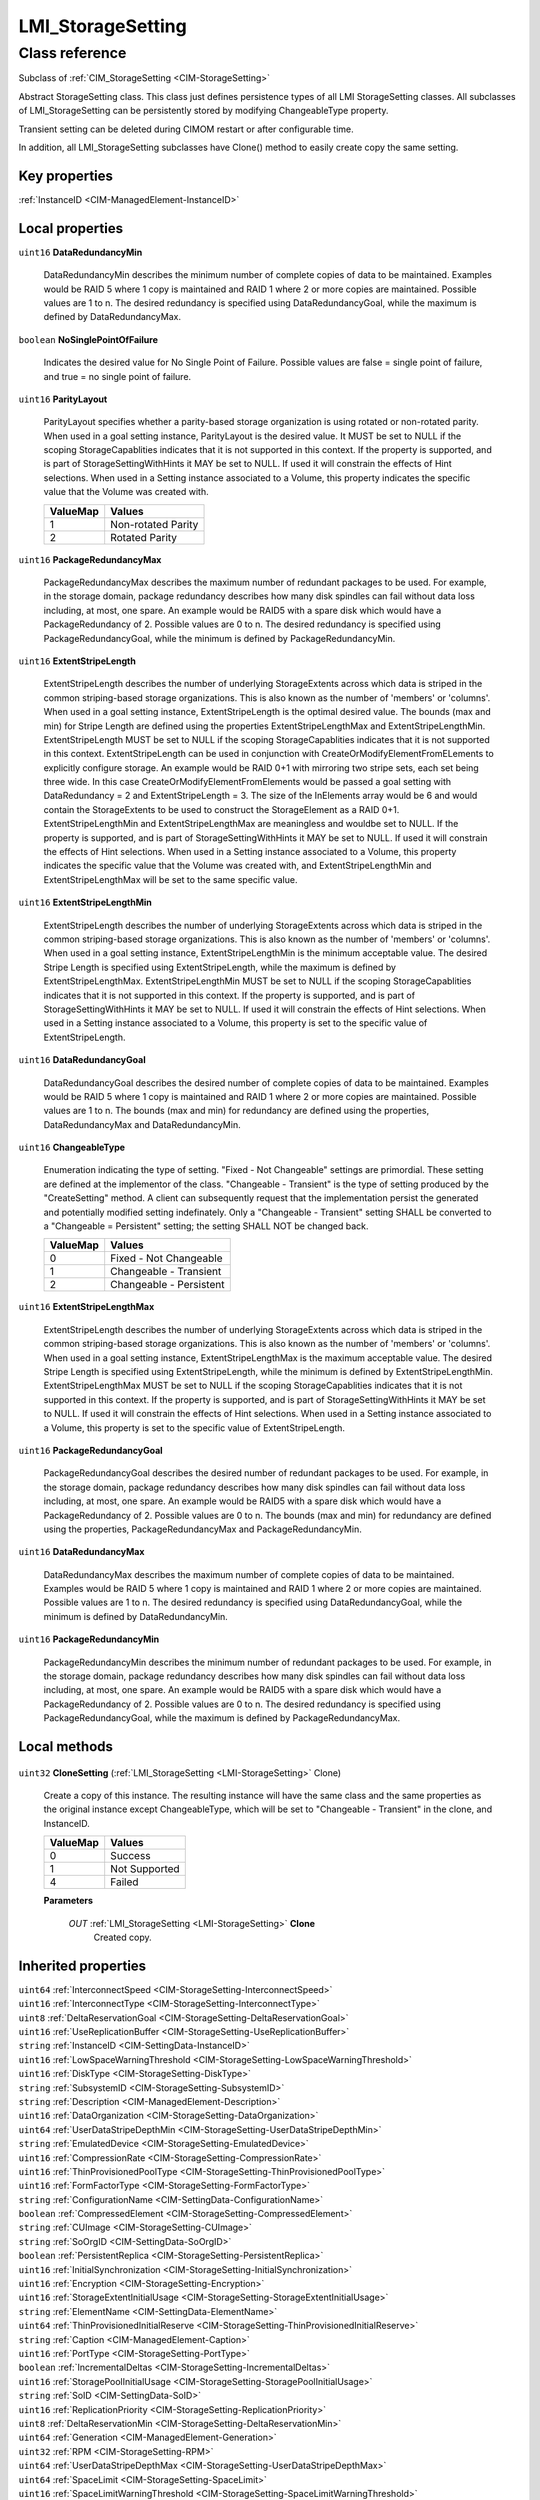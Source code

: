 .. _LMI-StorageSetting:

LMI_StorageSetting
------------------

Class reference
===============
Subclass of :ref:`CIM_StorageSetting <CIM-StorageSetting>`

Abstract StorageSetting class. This class just defines persistence types of all LMI StorageSetting classes. All subclasses of LMI_StorageSetting can be persistently stored by modifying ChangeableType property.

Transient setting can be deleted during CIMOM restart or after configurable time.

In addition, all LMI_StorageSetting subclasses have Clone() method to easily create copy  the same setting.


Key properties
^^^^^^^^^^^^^^

| :ref:`InstanceID <CIM-ManagedElement-InstanceID>`

Local properties
^^^^^^^^^^^^^^^^

.. _LMI-StorageSetting-DataRedundancyMin:

``uint16`` **DataRedundancyMin**

    DataRedundancyMin describes the minimum number of complete copies of data to be maintained. Examples would be RAID 5 where 1 copy is maintained and RAID 1 where 2 or more copies are maintained. Possible values are 1 to n. The desired redundancy is specified using DataRedundancyGoal, while the maximum is defined by DataRedundancyMax.

    
.. _LMI-StorageSetting-NoSinglePointOfFailure:

``boolean`` **NoSinglePointOfFailure**

    Indicates the desired value for No Single Point of Failure. Possible values are false = single point of failure, and true = no single point of failure.

    
.. _LMI-StorageSetting-ParityLayout:

``uint16`` **ParityLayout**

    ParityLayout specifies whether a parity-based storage organization is using rotated or non-rotated parity. When used in a goal setting instance, ParityLayout is the desired value. It MUST be set to NULL if the scoping StorageCapablities indicates that it is not supported in this context. If the property is supported, and is part of StorageSettingWithHints it MAY be set to NULL. If used it will constrain the effects of Hint selections. When used in a Setting instance associated to a Volume, this property indicates the specific value that the Volume was created with.

    
    ======== ==================
    ValueMap Values            
    ======== ==================
    1        Non-rotated Parity
    2        Rotated Parity    
    ======== ==================
    
.. _LMI-StorageSetting-PackageRedundancyMax:

``uint16`` **PackageRedundancyMax**

    PackageRedundancyMax describes the maximum number of redundant packages to be used. For example, in the storage domain, package redundancy describes how many disk spindles can fail without data loss including, at most, one spare. An example would be RAID5 with a spare disk which would have a PackageRedundancy of 2. Possible values are 0 to n. The desired redundancy is specified using PackageRedundancyGoal, while the minimum is defined by PackageRedundancyMin.

    
.. _LMI-StorageSetting-ExtentStripeLength:

``uint16`` **ExtentStripeLength**

    ExtentStripeLength describes the number of underlying StorageExtents across which data is striped in the common striping-based storage organizations. This is also known as the number of 'members' or 'columns'. When used in a goal setting instance, ExtentStripeLength is the optimal desired value. The bounds (max and min) for Stripe Length are defined using the properties ExtentStripeLengthMax and ExtentStripeLengthMin. ExtentStripeLength MUST be set to NULL if the scoping StorageCapablities indicates that it is not supported in this context. ExtentStripeLength can be used in conjunction with CreateOrModifyElementFromELements to explicitly configure storage. An example would be RAID 0+1 with mirroring two stripe sets, each set being three wide. In this case CreateOrModifyElementFromElements would be passed a goal setting with DataRedundancy = 2 and ExtentStripeLength = 3. The size of the InElements array would be 6 and would contain the StorageExtents to be used to construct the StorageElement as a RAID 0+1. ExtentStripeLengthMin and ExtentStripeLengthMax are meaningless and wouldbe set to NULL. If the property is supported, and is part of StorageSettingWithHints it MAY be set to NULL. If used it will constrain the effects of Hint selections. When used in a Setting instance associated to a Volume, this property indicates the specific value that the Volume was created with, and ExtentStripeLengthMin and ExtentStripeLengthMax will be set to the same specific value.

    
.. _LMI-StorageSetting-ExtentStripeLengthMin:

``uint16`` **ExtentStripeLengthMin**

    ExtentStripeLength describes the number of underlying StorageExtents across which data is striped in the common striping-based storage organizations. This is also known as the number of 'members' or 'columns'. When used in a goal setting instance, ExtentStripeLengthMin is the minimum acceptable value. The desired Stripe Length is specified using ExtentStripeLength, while the maximum is defined by ExtentStripeLengthMax. ExtentStripeLengthMin MUST be set to NULL if the scoping StorageCapablities indicates that it is not supported in this context. If the property is supported, and is part of StorageSettingWithHints it MAY be set to NULL. If used it will constrain the effects of Hint selections. When used in a Setting instance associated to a Volume, this property is set to the specific value of ExtentStripeLength.

    
.. _LMI-StorageSetting-DataRedundancyGoal:

``uint16`` **DataRedundancyGoal**

    DataRedundancyGoal describes the desired number of complete copies of data to be maintained. Examples would be RAID 5 where 1 copy is maintained and RAID 1 where 2 or more copies are maintained. Possible values are 1 to n. The bounds (max and min) for redundancy are defined using the properties, DataRedundancyMax and DataRedundancyMin.

    
.. _LMI-StorageSetting-ChangeableType:

``uint16`` **ChangeableType**

    Enumeration indicating the type of setting. "Fixed - Not Changeable" settings are primordial. These setting are defined at the implementor of the class. "Changeable - Transient" is the type of setting produced by the "CreateSetting" method. A client can subsequently request that the implementation persist the generated and potentially modified setting indefinately. Only a "Changeable - Transient" setting SHALL be converted to a "Changeable = Persistent" setting; the setting SHALL NOT be changed back.

    
    ======== =======================
    ValueMap Values                 
    ======== =======================
    0        Fixed - Not Changeable 
    1        Changeable - Transient 
    2        Changeable - Persistent
    ======== =======================
    
.. _LMI-StorageSetting-ExtentStripeLengthMax:

``uint16`` **ExtentStripeLengthMax**

    ExtentStripeLength describes the number of underlying StorageExtents across which data is striped in the common striping-based storage organizations. This is also known as the number of 'members' or 'columns'. When used in a goal setting instance, ExtentStripeLengthMax is the maximum acceptable value. The desired Stripe Length is specified using ExtentStripeLength, while the minimum is defined by ExtentStripeLengthMin. ExtentStripeLengthMax MUST be set to NULL if the scoping StorageCapablities indicates that it is not supported in this context. If the property is supported, and is part of StorageSettingWithHints it MAY be set to NULL. If used it will constrain the effects of Hint selections. When used in a Setting instance associated to a Volume, this property is set to the specific value of ExtentStripeLength.

    
.. _LMI-StorageSetting-PackageRedundancyGoal:

``uint16`` **PackageRedundancyGoal**

    PackageRedundancyGoal describes the desired number of redundant packages to be used. For example, in the storage domain, package redundancy describes how many disk spindles can fail without data loss including, at most, one spare. An example would be RAID5 with a spare disk which would have a PackageRedundancy of 2. Possible values are 0 to n. The bounds (max and min) for redundancy are defined using the properties, PackageRedundancyMax and PackageRedundancyMin.

    
.. _LMI-StorageSetting-DataRedundancyMax:

``uint16`` **DataRedundancyMax**

    DataRedundancyMax describes the maximum number of complete copies of data to be maintained. Examples would be RAID 5 where 1 copy is maintained and RAID 1 where 2 or more copies are maintained. Possible values are 1 to n. The desired redundancy is specified using DataRedundancyGoal, while the minimum is defined by DataRedundancyMin.

    
.. _LMI-StorageSetting-PackageRedundancyMin:

``uint16`` **PackageRedundancyMin**

    PackageRedundancyMin describes the minimum number of redundant packages to be used. For example, in the storage domain, package redundancy describes how many disk spindles can fail without data loss including, at most, one spare. An example would be RAID5 with a spare disk which would have a PackageRedundancy of 2. Possible values are 0 to n. The desired redundancy is specified using PackageRedundancyGoal, while the maximum is defined by PackageRedundancyMax.

    

Local methods
^^^^^^^^^^^^^

    .. _LMI-StorageSetting-CloneSetting:

``uint32`` **CloneSetting** (:ref:`LMI_StorageSetting <LMI-StorageSetting>` Clone)

    Create a copy of this instance. The resulting instance will have the same class and the same properties as the original instance except ChangeableType, which will be set to "Changeable - Transient" in the clone, and InstanceID.

    
    ======== =============
    ValueMap Values       
    ======== =============
    0        Success      
    1        Not Supported
    4        Failed       
    ======== =============
    
    **Parameters**
    
        *OUT* :ref:`LMI_StorageSetting <LMI-StorageSetting>` **Clone**
            Created copy.

            
        
    

Inherited properties
^^^^^^^^^^^^^^^^^^^^

| ``uint64`` :ref:`InterconnectSpeed <CIM-StorageSetting-InterconnectSpeed>`
| ``uint16`` :ref:`InterconnectType <CIM-StorageSetting-InterconnectType>`
| ``uint8`` :ref:`DeltaReservationGoal <CIM-StorageSetting-DeltaReservationGoal>`
| ``uint16`` :ref:`UseReplicationBuffer <CIM-StorageSetting-UseReplicationBuffer>`
| ``string`` :ref:`InstanceID <CIM-SettingData-InstanceID>`
| ``uint16`` :ref:`LowSpaceWarningThreshold <CIM-StorageSetting-LowSpaceWarningThreshold>`
| ``uint16`` :ref:`DiskType <CIM-StorageSetting-DiskType>`
| ``string`` :ref:`SubsystemID <CIM-StorageSetting-SubsystemID>`
| ``string`` :ref:`Description <CIM-ManagedElement-Description>`
| ``uint16`` :ref:`DataOrganization <CIM-StorageSetting-DataOrganization>`
| ``uint64`` :ref:`UserDataStripeDepthMin <CIM-StorageSetting-UserDataStripeDepthMin>`
| ``string`` :ref:`EmulatedDevice <CIM-StorageSetting-EmulatedDevice>`
| ``uint16`` :ref:`CompressionRate <CIM-StorageSetting-CompressionRate>`
| ``uint16`` :ref:`ThinProvisionedPoolType <CIM-StorageSetting-ThinProvisionedPoolType>`
| ``uint16`` :ref:`FormFactorType <CIM-StorageSetting-FormFactorType>`
| ``string`` :ref:`ConfigurationName <CIM-SettingData-ConfigurationName>`
| ``boolean`` :ref:`CompressedElement <CIM-StorageSetting-CompressedElement>`
| ``string`` :ref:`CUImage <CIM-StorageSetting-CUImage>`
| ``string`` :ref:`SoOrgID <CIM-SettingData-SoOrgID>`
| ``boolean`` :ref:`PersistentReplica <CIM-StorageSetting-PersistentReplica>`
| ``uint16`` :ref:`InitialSynchronization <CIM-StorageSetting-InitialSynchronization>`
| ``uint16`` :ref:`Encryption <CIM-StorageSetting-Encryption>`
| ``uint16`` :ref:`StorageExtentInitialUsage <CIM-StorageSetting-StorageExtentInitialUsage>`
| ``string`` :ref:`ElementName <CIM-SettingData-ElementName>`
| ``uint64`` :ref:`ThinProvisionedInitialReserve <CIM-StorageSetting-ThinProvisionedInitialReserve>`
| ``string`` :ref:`Caption <CIM-ManagedElement-Caption>`
| ``uint16`` :ref:`PortType <CIM-StorageSetting-PortType>`
| ``boolean`` :ref:`IncrementalDeltas <CIM-StorageSetting-IncrementalDeltas>`
| ``uint16`` :ref:`StoragePoolInitialUsage <CIM-StorageSetting-StoragePoolInitialUsage>`
| ``string`` :ref:`SoID <CIM-SettingData-SoID>`
| ``uint16`` :ref:`ReplicationPriority <CIM-StorageSetting-ReplicationPriority>`
| ``uint8`` :ref:`DeltaReservationMin <CIM-StorageSetting-DeltaReservationMin>`
| ``uint64`` :ref:`Generation <CIM-ManagedElement-Generation>`
| ``uint32`` :ref:`RPM <CIM-StorageSetting-RPM>`
| ``uint64`` :ref:`UserDataStripeDepthMax <CIM-StorageSetting-UserDataStripeDepthMax>`
| ``uint64`` :ref:`SpaceLimit <CIM-StorageSetting-SpaceLimit>`
| ``uint16`` :ref:`SpaceLimitWarningThreshold <CIM-StorageSetting-SpaceLimitWarningThreshold>`
| ``string[]`` :ref:`ComponentSetting <CIM-SettingData-ComponentSetting>`
| ``uint8`` :ref:`DeltaReservationMax <CIM-StorageSetting-DeltaReservationMax>`
| ``uint64`` :ref:`UserDataStripeDepth <CIM-StorageSetting-UserDataStripeDepth>`

Inherited methods
^^^^^^^^^^^^^^^^^

*None*

